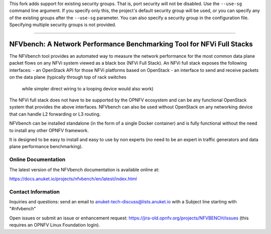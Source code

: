 This fork adds support for existing security groups. That is, port security will not be disabled. Use the ``--use-sg`` command line argument. If you specify only this, the project's default security group will be used, or you can specify any of the existing groups after the ``--use-sg`` parameter. You can also specify a security group in the configuration file. Specifying multiple security groups is not provided.

----

NFVbench: A Network Performance Benchmarking Tool for NFVi Full Stacks
**********************************************************************

The NFVbench tool provides an automated way to measure the network performance for the most common data plane packet flows
on any NFVi system viewed as a black box (NFVi Full Stack).
An NFVi full stack exposes the following interfaces:
- an OpenStack API for those NFVi platforms based on OpenStack
- an interface to send and receive packets on the data plane (typically through top of rack switches
  while simpler direct wiring to a looping device would also work)

The NFVi full stack does not have to be supported by the OPNFV ecosystem and can be any functional OpenStack system that provides
the above interfaces.
NFVbench can also be used without OpenStack on any networking device that can handle L2 forwarding or L3 routing.

NFVbench can be installed standalone (in the form of a single Docker container) and is fully functional without
the need to install any other OPNFV framework.

It is designed to be easy to install and easy to use by non experts (no need to be an expert in traffic generators and data plane
performance benchmarking).

Online Documentation
--------------------
The latest version of the NFVbench documentation is available online at:

https://docs.anuket.io/projects/nfvbench/en/latest/index.html

Contact Information
-------------------
Inquiries and questions: send an email to anuket-tech-discuss@lists.anuket.io with a Subject line starting with "#nfvbench"

Open issues or submit an issue or enhancement request: https://jira-old.opnfv.org/projects/NFVBENCH/issues (this requires an OPNFV Linux Foundation login).
